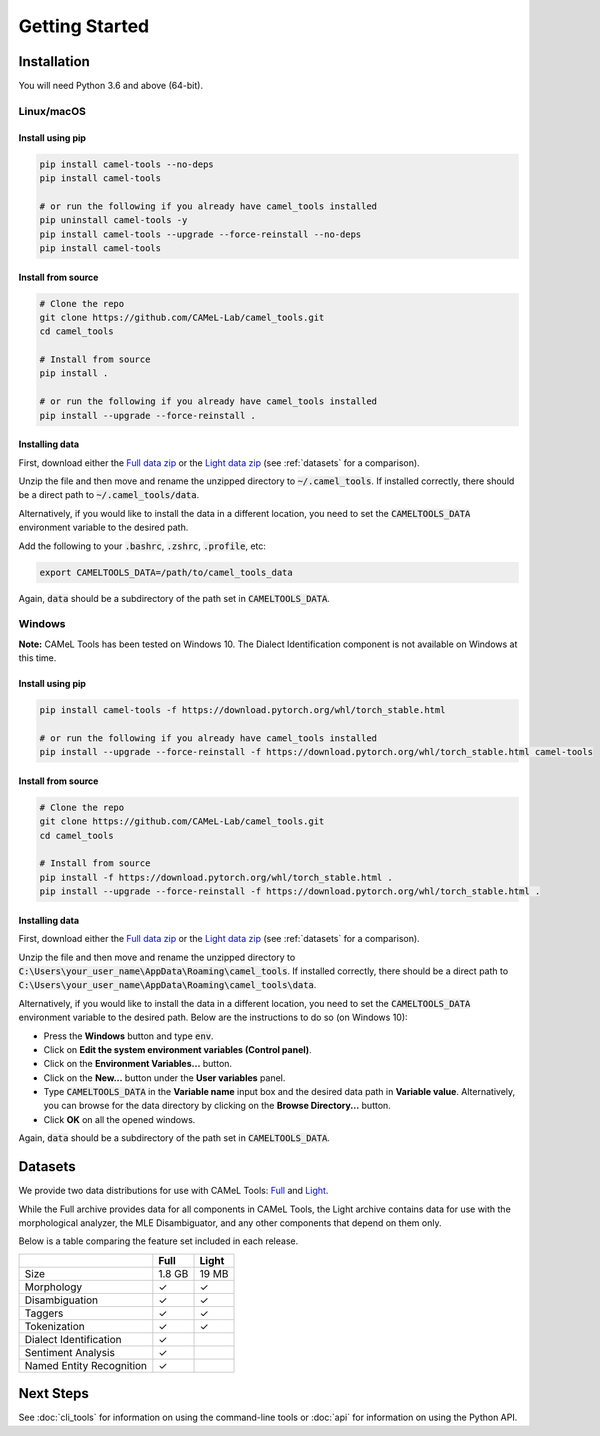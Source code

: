 Getting Started
===============

Installation
------------

You will need Python 3.6 and above (64-bit).

Linux/macOS
~~~~~~~~~~~

.. _linux-macos-install-pip:

Install using pip
^^^^^^^^^^^^^^^^^

.. code-block:: bash

   pip install camel-tools --no-deps
   pip install camel-tools

   # or run the following if you already have camel_tools installed
   pip uninstall camel-tools -y
   pip install camel-tools --upgrade --force-reinstall --no-deps
   pip install camel-tools

.. _linux-macos-install-source:

Install from source
^^^^^^^^^^^^^^^^^^^

.. code-block:: bash

   # Clone the repo
   git clone https://github.com/CAMeL-Lab/camel_tools.git
   cd camel_tools

   # Install from source
   pip install .

   # or run the following if you already have camel_tools installed
   pip install --upgrade --force-reinstall .

.. _linux-macos-install-data:

Installing data
^^^^^^^^^^^^^^^

First, download either the
`Full data zip <https://drive.google.com/file/d/1LbU8IefOziwYkTpvyCnX_OgaBJCyU6RG/view?usp=sharing>`_
or the `Light data zip <https://drive.google.com/file/d/1K_xYXN1T5GGMDGX25KElVBXp4EEmjG5R/view?usp=sharing>`_
(see :ref:`datasets` for a comparison).

Unzip the file and then move and rename the unzipped directory to
:code:`~/.camel_tools`. If installed correctly, there should be a direct path to
:code:`~/.camel_tools/data`.

Alternatively, if you would like to install the data in a different location,
you need to set the :code:`CAMELTOOLS_DATA` environment variable to the desired
path.

Add the following to your :code:`.bashrc`, :code:`.zshrc`, :code:`.profile`,
etc:

.. code-block:: bash

   export CAMELTOOLS_DATA=/path/to/camel_tools_data

Again, :code:`data` should be a subdirectory of the path set in
:code:`CAMELTOOLS_DATA`.

Windows
~~~~~~~

**Note:** CAMeL Tools has been tested on Windows 10. The Dialect Identification
component is not available on Windows at this time.

.. _windows-install-pip:

Install using pip
^^^^^^^^^^^^^^^^^

.. code-block:: bash

   pip install camel-tools -f https://download.pytorch.org/whl/torch_stable.html

   # or run the following if you already have camel_tools installed
   pip install --upgrade --force-reinstall -f https://download.pytorch.org/whl/torch_stable.html camel-tools

.. _windows-install-source:

Install from source
^^^^^^^^^^^^^^^^^^^

.. code-block:: bash

   # Clone the repo
   git clone https://github.com/CAMeL-Lab/camel_tools.git
   cd camel_tools

   # Install from source
   pip install -f https://download.pytorch.org/whl/torch_stable.html .
   pip install --upgrade --force-reinstall -f https://download.pytorch.org/whl/torch_stable.html .

.. _windows-install-data:

Installing data
^^^^^^^^^^^^^^^

First, download either the
`Full data zip <https://drive.google.com/file/d/1LbU8IefOziwYkTpvyCnX_OgaBJCyU6RG/view?usp=sharing>`_
or the `Light data zip <https://drive.google.com/file/d/1K_xYXN1T5GGMDGX25KElVBXp4EEmjG5R/view?usp=sharing>`_
(see :ref:`datasets` for a comparison).

Unzip the file and then move and rename the unzipped directory to
:code:`C:\Users\your_user_name\AppData\Roaming\camel_tools`.
If installed correctly, there should be a direct path to
:code:`C:\Users\your_user_name\AppData\Roaming\camel_tools\data`.

Alternatively, if you would like to install the data in a different location,
you need to set the :code:`CAMELTOOLS_DATA` environment variable to the desired
path. Below are the instructions to do so (on Windows 10):

* Press the **Windows** button and type :code:`env`.
* Click on **Edit the system environment variables (Control panel)**.
* Click on the **Environment Variables...** button.
* Click on the **New...** button under the **User variables** panel.
* Type :code:`CAMELTOOLS_DATA` in the **Variable name** input box and the
  desired data path in **Variable value**. Alternatively, you can browse for the
  data directory by clicking on the **Browse Directory...** button.
* Click **OK** on all the opened windows.

Again, :code:`data` should be a subdirectory of the path set in
:code:`CAMELTOOLS_DATA`.


.. _datasets:

Datasets
--------

We provide two data distributions for use with CAMeL Tools:
`Full <https://drive.google.com/file/d/1LbU8IefOziwYkTpvyCnX_OgaBJCyU6RG/view?usp=sharing>`_
and `Light <https://drive.google.com/file/d/1K_xYXN1T5GGMDGX25KElVBXp4EEmjG5R/view?usp=sharing>`_.

While the Full archive provides data for all components in CAMeL Tools,
the Light archive contains data for use with the morphological analyzer, the
MLE Disambiguator, and any other components that depend on them only.

Below is a table comparing the feature set included in each release.

+--------------------------+--------+-------+
|                          |  Full  | Light |
+==========================+========+=======+
| Size                     | 1.8 GB | 19 MB |
+--------------------------+--------+-------+
| Morphology               |   ✓    |   ✓   |
+--------------------------+--------+-------+
| Disambiguation           |   ✓    |   ✓   |
+--------------------------+--------+-------+
| Taggers                  |   ✓    |   ✓   |
+--------------------------+--------+-------+
| Tokenization             |   ✓    |   ✓   |
+--------------------------+--------+-------+
| Dialect Identification   |   ✓    |       |
+--------------------------+--------+-------+
| Sentiment Analysis       |   ✓    |       |
+--------------------------+--------+-------+
| Named Entity Recognition |   ✓    |       |
+--------------------------+--------+-------+


Next Steps
----------

See :doc:`cli_tools` for information on using the command-line tools or 
:doc:`api` for information on using the Python API.
